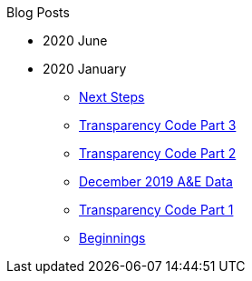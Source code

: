 .Blog Posts
* 2020 June
* 2020 January
** xref:blog:next-steps.adoc[Next Steps]
** xref:blog:transparency-code-iii.adoc[Transparency Code Part 3]
** xref:blog:transparency-code-ii.adoc[Transparency Code Part 2]
** xref:blog:a-quick-look-at-dec-2019-ae-data.adoc[December 2019 A&E Data]
** xref:blog:transparency-code-i.adoc[Transparency Code Part 1]
** xref:blog:beginnings.adoc[Beginnings]
